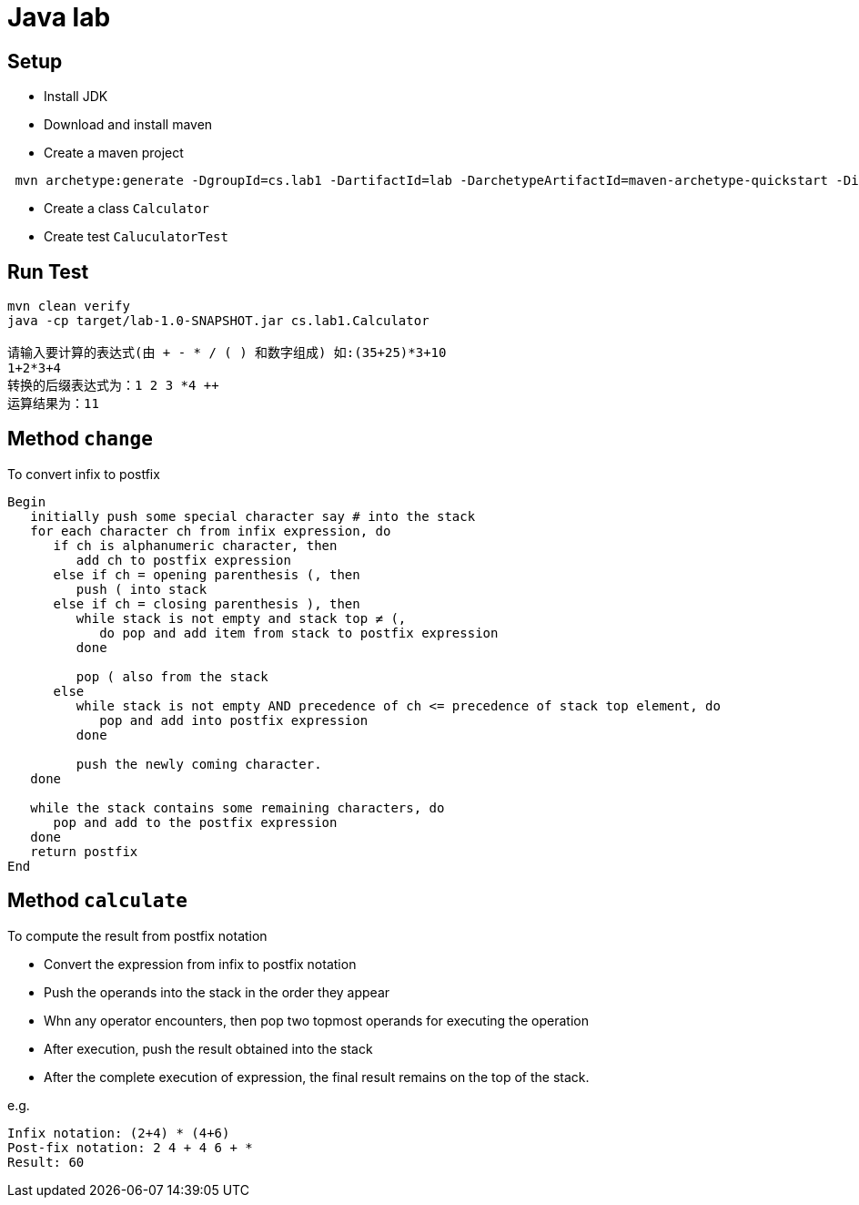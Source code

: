 = Java lab

== Setup

* Install JDK
* Download and install maven
* Create a maven project
----
 mvn archetype:generate -DgroupId=cs.lab1 -DartifactId=lab -DarchetypeArtifactId=maven-archetype-quickstart -DinteractiveMode=false
----
* Create a class `Calculator`
* Create test `CaluculatorTest`

== Run Test

----
mvn clean verify
java -cp target/lab-1.0-SNAPSHOT.jar cs.lab1.Calculator

请输入要计算的表达式(由 + - * / ( ) 和数字组成) 如:(35+25)*3+10
1+2*3+4
转换的后缀表达式为：1 2 3 *4 ++
运算结果为：11
----

== Method `change`

To convert infix to postfix
----
Begin
   initially push some special character say # into the stack
   for each character ch from infix expression, do
      if ch is alphanumeric character, then
         add ch to postfix expression
      else if ch = opening parenthesis (, then
         push ( into stack
      else if ch = closing parenthesis ), then
         while stack is not empty and stack top ≠ (,
            do pop and add item from stack to postfix expression
         done

         pop ( also from the stack
      else
         while stack is not empty AND precedence of ch <= precedence of stack top element, do
            pop and add into postfix expression
         done

         push the newly coming character.
   done

   while the stack contains some remaining characters, do
      pop and add to the postfix expression
   done
   return postfix
End
----

== Method `calculate`
.To compute the result from postfix notation
* Convert the expression from infix to postfix notation
* Push the operands into the stack in the order they appear
* Whn any operator encounters, then pop two topmost operands for executing the operation
* After execution, push the result obtained into the stack
* After the complete execution of expression, the final result remains on the top of the stack.

e.g.

----
Infix notation: (2+4) * (4+6)
Post-fix notation: 2 4 + 4 6 + *
Result: 60
----
